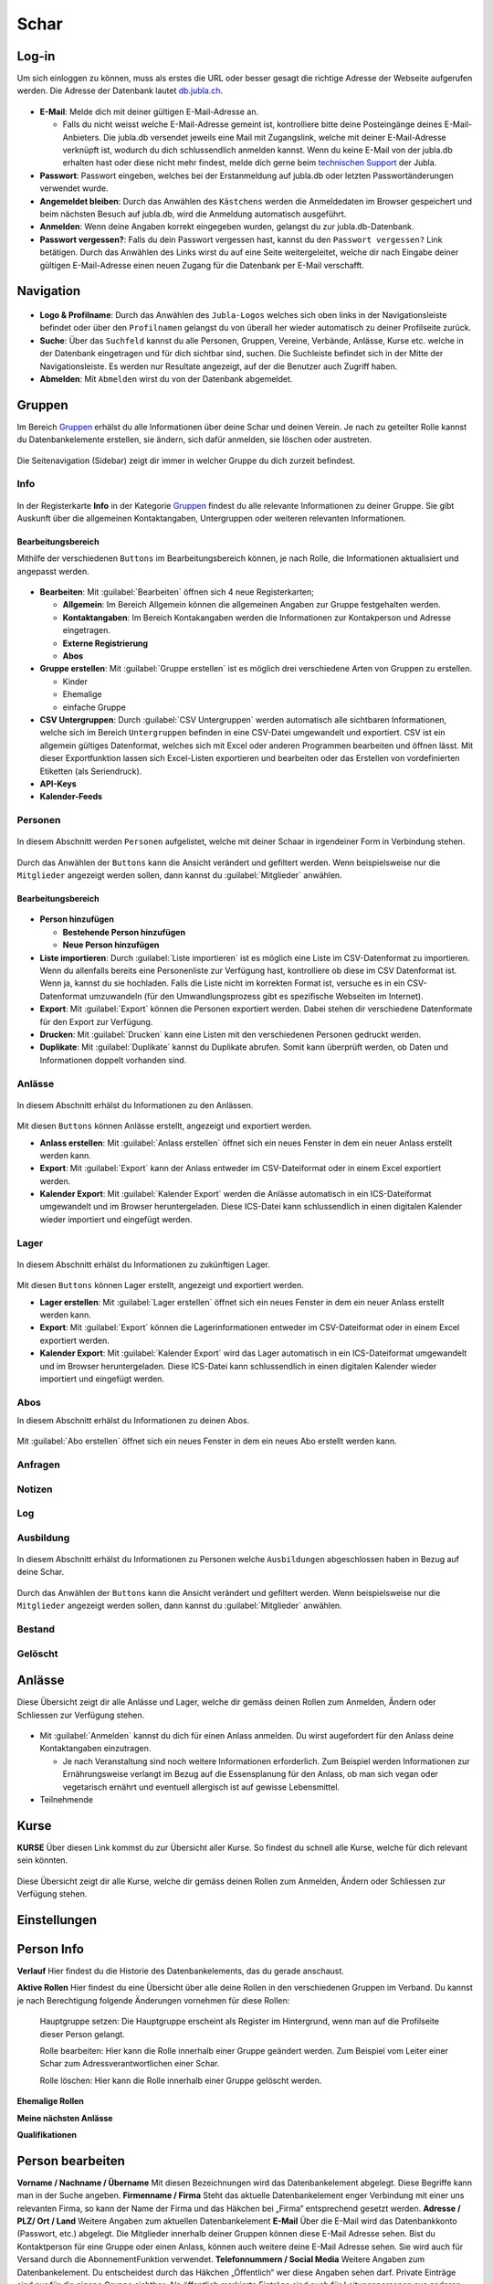 ==========
Schar
==========

Log-in
=======

Um sich einloggen zu können, muss als erstes die URL oder besser gesagt die richtige Adresse der Webseite aufgerufen werden. Die Adresse der Datenbank lautet `db.jubla.ch <https://db.jubla.ch/>`_. 

.. figure:: /media/schar/login.png
    :name: Log-in

* **E-Mail**: Melde dich mit deiner gültigen E-Mail-Adresse an.

  * Falls du nicht weisst welche E-Mail-Adresse gemeint ist, kontrolliere bitte deine Posteingänge deines E-Mail-Anbieters. Die jubla.db versendet jeweils eine Mail mit Zugangslink, welche mit deiner E-Mail-Adresse verknüpft ist, wodurch du dich schlussendlich anmelden kannst. Wenn du keine E-Mail von der jubla.db erhalten hast oder diese nicht mehr findest, melde dich gerne beim `technischen Support <datenbank@jubla.ch>`_ der Jubla. 

* **Passwort**: Passwort eingeben, welches bei der Erstanmeldung auf jubla.db oder letzten Passwortänderungen verwendet wurde.
* **Angemeldet bleiben**: Durch das Anwählen des ``Kästchens`` werden die Anmeldedaten im Browser gespeichert und beim nächsten Besuch auf jubla.db, wird die Anmeldung automatisch ausgeführt.
* **Anmelden**: Wenn deine Angaben korrekt eingegeben wurden, gelangst du zur jubla.db-Datenbank.
* **Passwort vergessen?**: Falls du dein Passwort vergessen hast, kannst du den ``Passwort vergessen?`` Link betätigen. Durch das Anwählen des Links wirst du auf eine Seite weitergeleitet, welche dir nach Eingabe deiner gültigen E-Mail-Adresse einen neuen Zugang für die Datenbank per E-Mail verschafft. 



Navigation
==========


.. figure:: /media/schar/navigation.png
    :name: Navigation

* **Logo & Profilname**: Durch das Anwählen des ``Jubla-Logos`` welches sich oben links in der Navigationsleiste befindet oder über den ``Profilnamen`` gelangst du von überall her wieder automatisch zu deiner Profilseite zurück.

* **Suche**: Über das ``Suchfeld`` kannst du alle Personen, Gruppen, Vereine, Verbände, Anlässe, Kurse etc. welche in der Datenbank eingetragen und für dich sichtbar sind, suchen. Die Suchleiste befindet sich in der Mitte der Navigationsleiste. Es werden nur Resultate angezeigt, auf der die Benutzer auch Zugriff haben.

* **Abmelden**: Mit ``Abmelden`` wirst du von der Datenbank abgemeldet.

Gruppen
=======

Im Bereich `Gruppen <https://db.jubla.ch/groups/1.html>`_ erhälst du alle Informationen über deine Schar und deinen Verein. Je nach zu geteilter Rolle kannst du Datenbankelemente erstellen, sie ändern, sich dafür anmelden, sie löschen oder austreten.

.. figure:: /media/schar/gruppe_sidebar.png
    :name: Sidebar Gruppenübersicht

Die Seitenavigation (Sidebar) zeigt dir immer in welcher Gruppe du dich zurzeit befindest.


Info
----

.. figure:: /media/schar/gruppe_uebersicht.png
    :name: Gruppenübersicht

In der Registerkarte **Info** in der Kategorie `Gruppen <https://db.jubla.ch/groups/1.html>`_ findest du alle relevante Informationen zu deiner Gruppe. Sie gibt Auskunft über die allgemeinen Kontaktangaben, Untergruppen oder weiteren relevanten Informationen.


Bearbeitungsbereich
~~~~~~~~~~~~~~~~~~~

Mithilfe der verschiedenen ``Buttons`` im Bearbeitungsbereich können, je nach Rolle, die Informationen aktualisiert und angepasst werden.

.. figure:: /media/schar/gruppe_info_buttons.png
    :name: Gruppe_Bearbeitungsbuttons

* **Bearbeiten**: Mit :guilabel:`Bearbeiten` öffnen sich 4 neue Registerkarten; 

  * **Allgemein**: Im Bereich Allgemein können die allgemeinen Angaben zur Gruppe festgehalten werden. 

  
  
  * **Kontaktangaben**: Im Bereich Kontakangaben werden die Informationen zur Kontakperson und Adresse eingetragen.

  
  * **Externe Registrierung**
  
  * **Abos**


* **Gruppe erstellen**: Mit :guilabel:`Gruppe erstellen` ist es möglich drei verschiedene Arten von Gruppen zu erstellen.

  * Kinder
  * Ehemalige
  * einfache Gruppe

* **CSV Untergruppen**: Durch :guilabel:`CSV Untergruppen` werden automatisch alle sichtbaren Informationen, welche sich im Bereich ``Untergruppen`` befinden in eine CSV-Datei umgewandelt und exportiert. CSV ist ein allgemein gültiges Datenformat, welches sich mit Excel oder anderen Programmen bearbeiten und öffnen lässt. Mit dieser Exportfunktion lassen sich Excel-Listen exportieren und bearbeiten oder das Erstellen von vordefinierten Etiketten (als Seriendruck). 

* **API-Keys**


* **Kalender-Feeds**


Personen
--------

.. figure:: /media/schar/personen/gruppe_personen_uebersicht.png
    :name: Personen_Übersicht

In diesem Abschnitt werden ``Personen`` aufgelistet, welche mit deiner Schaar in irgendeiner Form in Verbindung stehen.
  

.. figure:: /media/schar/personen/personen_anzeigefilteroptionen.png
    :name: Anzeigefilteroptionen

Durch das Anwählen der ``Buttons`` kann die Ansicht verändert und gefiltert werden. Wenn beispielsweise nur die ``Mitglieder`` angezeigt werden sollen, dann kannst du :guilabel:`Mitglieder` anwählen. 


Bearbeitungsbereich
~~~~~~~~~~~~~~~~~~~

.. figure:: /media/schar/personen/personen_info_buttons.png
    :name: Info_Bearbeitungsbuttons


* **Person hinzufügen**

  * **Bestehende Person hinzufügen**
  * **Neue Person hinzufügen**


* **Liste importieren**: Durch :guilabel:`Liste importieren` ist es möglich eine Liste im CSV-Datenformat zu importieren. Wenn du allenfalls bereits eine Personenliste zur Verfügung hast, kontrolliere ob diese im CSV Datenformat ist. Wenn ja, kannst du sie hochladen. Falls die Liste nicht im korrekten Format ist, versuche es in ein CSV-Datenformat umzuwandeln (für den Umwandlungsprozess gibt es spezifische Webseiten im Internet).


* **Export**: Mit :guilabel:`Export` können die Personen exportiert werden. Dabei stehen dir verschiedene Datenformate für den Export zur Verfügung. 


* **Drucken**: Mit :guilabel:`Drucken` kann eine Listen mit den verschiedenen Personen gedruckt werden.


* **Duplikate**: Mit :guilabel:`Duplikate` kannst du Duplikate abrufen. Somit kann überprüft werden, ob Daten und Informationen doppelt vorhanden sind.


Anlässe
-------

.. figure:: /media/schar/anlaesse/gruppe_anlaesse_uebersicht.png
    :name: Anlässe_Übersicht

In diesem Abschnitt erhälst du Informationen zu den Anlässen.

.. figure:: /media/schar/anlaesse/gruppe_anlaesse_buttons.png
    :name: Anlässe_Bearbeitungsbutton

Mit diesen ``Buttons`` können Anlässe erstellt, angezeigt und exportiert werden.


* **Anlass erstellen**: Mit :guilabel:`Anlass erstellen` öffnet sich ein neues Fenster in dem ein neuer Anlass erstellt werden kann.  


* **Export**: Mit :guilabel:`Export` kann der Anlass entweder im CSV-Dateiformat oder in einem Excel exportiert werden.


* **Kalender Export**: Mit :guilabel:`Kalender Export` werden die Anlässe automatisch in ein ICS-Dateiformat umgewandelt und im Browser heruntergeladen. Diese ICS-Datei kann schlussendlich in einen digitalen Kalender wieder importiert und eingefügt werden.


Lager
-----

.. figure:: /media/schar/lager/gruppe_lager_uebersicht.png
    :name: Lager_Übersicht

In diesem Abschnitt erhälst du Informationen zu zukünftigen Lager.

.. figure:: /media/schar/lager/gruppe_lager_buttons.png
    :name: Lager_Bearbeitungsbutton

Mit diesen ``Buttons`` können Lager erstellt, angezeigt und exportiert werden.

* **Lager erstellen**: Mit :guilabel:`Lager erstellen` öffnet sich ein neues Fenster in dem ein neuer Anlass erstellt werden kann.  


* **Export**: Mit :guilabel:`Export` können die Lagerinformationen entweder im CSV-Dateiformat oder in einem Excel exportiert werden.


* **Kalender Export**: Mit :guilabel:`Kalender Export` wird das Lager automatisch in ein ICS-Dateiformat umgewandelt und im Browser heruntergeladen. Diese ICS-Datei kann schlussendlich in einen digitalen Kalender wieder importiert und eingefügt werden.


Abos
----

In diesem Abschnitt erhälst du Informationen zu deinen Abos.


.. figure:: /media/schar/abos/gruppe_abos_uebersicht.png
    :name: Abos_Übersicht

Mit :guilabel:`Abo erstellen` öffnet sich ein neues Fenster in dem ein neues Abo erstellt werden kann. 



Anfragen
--------

Notizen
-------

Log
---

Ausbildung
-----------

.. figure:: /media/schar/ausbildung/gruppe_ausbildung_uebersicht.png
    :name: Ausbildung_Übersicht

In diesem Abschnitt erhälst du Informationen zu Personen welche ``Ausbildungen`` abgeschlossen haben in Bezug auf deine Schar.


.. figure:: /media/schar/ausbildung/ausbildung_anzeigefilteroptionen.png
    :name: Anzeigefilteroptionen

Durch das Anwählen der ``Buttons`` kann die Ansicht verändert und gefiltert werden. Wenn beispielsweise nur die ``Mitglieder`` angezeigt werden sollen, dann kannst du :guilabel:`Mitglieder` anwählen. 


Bestand
-------

Gelöscht
--------


Anlässe
========

Diese Übersicht zeigt dir alle Anlässe und Lager, welche dir gemäss deinen Rollen zum Anmelden, Ändern oder Schliessen zur Verfügung stehen. 


.. figure:: /media/schar/anlaesse.png
    :name: Anlässe
    
* Mit :guilabel:`Anmelden` kannst du dich für einen Anlass anmelden. Du wirst augefordert für den Anlass deine Kontaktangaben einzutragen.  
  
  * Je nach Veranstaltung sind noch weitere Informationen erforderlich. Zum Beispiel werden Informationen zur Ernährungsweise verlangt im Bezug auf die Essensplanung für den Anlass, ob man sich vegan oder vegetarisch ernährt und eventuell allergisch ist auf gewisse Lebensmittel.

* Teilnehmende


Kurse
=====

**KURSE** Über diesen Link kommst du zur Übersicht aller Kurse. So findest du schnell alle
Kurse, welche für dich relevant sein könnten.

.. figure:: /media/schar/kurse.png
    :name: Kurse
    
Diese Übersicht zeigt dir alle Kurse, welche dir gemäss deinen Rollen zum Anmelden, Ändern oder Schliessen zur Verfügung stehen. 


Einstellungen
==============






Person Info
===========

**Verlauf**
Hier findest du die Historie des Datenbankelements, das du gerade anschaust.

**Aktive Rollen**
Hier findest du eine Übersicht über alle deine Rollen in den verschiedenen Gruppen im Verband. Du kannst je nach Berechtigung folgende Änderungen
vornehmen für diese Rollen:
  
  Hauptgruppe setzen:
  Die Hauptgruppe erscheint als Register im Hintergrund, wenn man auf die Profilseite dieser Person gelangt.

  Rolle bearbeiten:
  Hier kann die Rolle innerhalb einer Gruppe geändert werden. Zum Beispiel vom Leiter einer Schar zum Adressverantwortlichen einer Schar.


  Rolle löschen:
  Hier kann die Rolle innerhalb einer Gruppe gelöscht werden.


**Ehemalige Rollen**


**Meine nächsten Anlässe**


**Qualifikationen**


Person bearbeiten
==================

**Vorname / Nachname / Übername**
Mit diesen Bezeichnungen wird das Datenbankelement abgelegt. Diese Begriffe kann man in der Suche angeben.
**Firmenname / Firma**
Steht das aktuelle Datenbankelement enger Verbindung mit einer uns relevanten Firma, so kann der Name der Firma und das Häkchen bei „Firma“ entsprechend gesetzt werden.
**Adresse / PLZ/ Ort / Land**
Weitere Angaben zum aktuellen Datenbankelement
**E-Mail**
Über die E-Mail wird das Datenbankkonto (Passwort, etc.) abgelegt. Die Mitglieder innerhalb deiner Gruppen können diese E-Mail Adresse sehen. Bist du
Kontaktperson für eine Gruppe oder einen Anlass, können auch weitere deine
E-Mail Adresse sehen. Sie wird auch für Versand durch die AbonnementFunktion verwendet.
**Telefonnummern / Social Media**
Weitere Angaben zum Datenbankelement. Du entscheidest durch das Häkchen „Öffentlich“ wer diese Angaben sehen darf. Private Einträge sind nur für
die eigene Gruppe sichtbar. Als öffentlich markierte Einträge sind auch für Leitungspersonen aus anderen Gruppen sichtbar, wenn du selbst eine Leitungsperson bist. Löschen kannst du einen Eintrag über den Link „Entfernen“.
**Geschlecht / Geburtstag**
Diese Angaben sind relevant für die Bestandesmeldung.
Name Mutter / Name Vater / Nationalität / Beruf / Bankverbindung /AHV-Nummer /AHVNummer alt / J+S Nummer / Versicherung / Versicherungsnummer / Zusätzliche Angaben
Weitere Angaben zum aktuellen Datenbankelement
Neues Foto hochladen
Hier kannst du auf deinen Laufwerken nach einem Foto zu diesem Datenbankelement suchen und dieses auf die Datenbank hochladen.
Aktuelles Foto entfernen
Hier kannst du das aktuelle Foto entfernen um stattdessen ein anderes hochzuladen.
Speichern / Abbrechen
Durch „Speichern“ werden deinen Änderungen angenommen und abgelegt.
Durch „Abbrechen“ werden deine Änderungen verworfen. 










